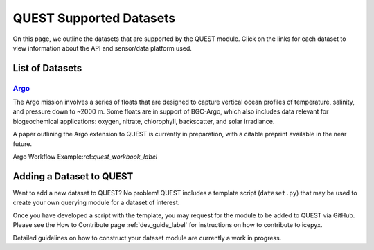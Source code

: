 .. _quest_supported_label:

QUEST Supported Datasets
========================

On this page, we outline the datasets that are supported by the QUEST module. Click on the links for each dataset to view information about the API and sensor/data platform used.


List of Datasets
----------------

`Argo <https://argo.ucsd.edu/data/>`_
^^^^^^^^^^^^^^^^^^^^^^^^^^^^^^^^^^^^^^
The Argo mission involves a series of floats that are designed to capture vertical ocean profiles of temperature, salinity, and pressure down to ~2000 m. Some floats are in support of BGC-Argo, which also includes data relevant for biogeochemical applications: oxygen, nitrate, chlorophyll, backscatter, and solar irradiance.

A paper outlining the Argo extension to QUEST is currently in preparation, with a citable preprint available in the near future.

Argo Workflow Example:ref:`quest_workbook_label`


Adding a Dataset to QUEST
-------------------------

Want to add a new dataset to QUEST? No problem! QUEST includes a template script (``dataset.py``) that may be used to create your own querying module for a dataset of interest.

Once you have developed a script with the template, you may request for the module to be added to QUEST via GitHub.
Please see the How to Contribute page :ref:`dev_guide_label` for instructions on how to contribute to icepyx.

Detailed guidelines on how to construct your dataset module are currently a work in progress.
